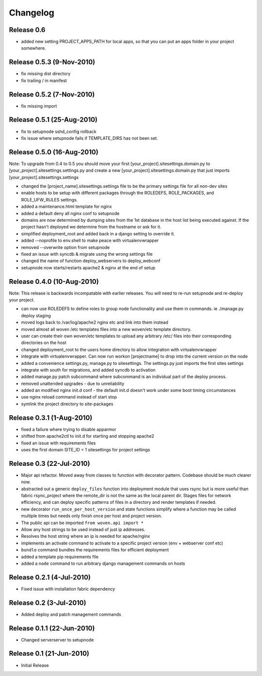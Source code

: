
Changelog
==========

Release 0.6
------------
* added new setting PROJECT_APPS_PATH for local apps, so that you can put an apps folder in your project somewhere.

Release 0.5.3 (9-Nov-2010)
---------------------------
* fix missing dist directory
* fix trailing / in manifest

Release 0.5.2 (7-Nov-2010)
----------------------------
* fix missing import

Release 0.5.1 (25-Aug-2010)
--------------------------------

* fix to setupnode sshd_config rollback
* fix issue where setupnode fails if TEMPLATE_DIRS has not been set.


Release 0.5.0 (16-Aug-2010)
---------------------------------

Note: To upgrade from 0.4 to 0.5 you should move your first [your_project].sitesettings.domain.py to [your_project].sitesettings.settings.py and create a new [your_project].sitesettings.domain.py that just imports [your_project].sitesettings.settings

* changed the [project_name].sitesettings.settings file to be the primary settings file for all non-dev sites
* enable hosts to be setup with different packages through the ROLEDEFS, ROLE_PACKAGES, and ROLE_UFW_RULES settings.
* added a maintenance.html template for nginx
* added a default deny all nginx conf to setupnode
* domains are now determined by dumping sites from the 1st database in the host list being executed against. If the project hasn't deployed we determine from the hostname or ask for it.
* simplified deployment_root and added back in a django setting to override it.
* added --noprofile to env.shell to make peace with virtualenvwrapper
* removed --overwrite option from setupnode
* fixed an issue with syncdb & migrate using the wrong settings file
* changed the name of function deploy_webservers to deploy_webconf
* setupnode now starts/restarts apache2 & nginx at the end of setup


Release 0.4.0 (10-Aug-2010)
---------------------------------

Note: This release is backwards incompatable with earlier releases. You will need to re-run setupnode and re-deploy your project.

* can now use ROLEDEFS to define roles to group node functionality and use them in commands. ie ./manage.py deploy staging
* moved logs back to /var/log/apache2 nginx etc and link into them instead
* moved almost all woven /etc templates files into a new woven/etc template directory.
* user can create their own woven/etc templates to upload any arbitrary /etc/ files into their corresponding directories on the host
* changed deployment_root to the users home directory to allow integration with virtualenvwrapper
* integrate with virtualenvwrapper. Can now run workon [projectname] to drop into the current version on the node
* added a convenience settings.py, manage.py to sitesettings. The settings.py just imports the first sites settings
* integrate with south for migrations, and added syncdb to activation
* added manage.py patch subcommand where subcommand is an individual part of the deploy process.
* removed unattended upgrades - due to unreliability
* added an modified nginx init.d conf - the default init.d doesn't work under some boot timing circumstances
* use nginx reload command instead of start stop
* symlink the project directory to site-packages

Release 0.3.1 (1-Aug-2010)
--------------------------

* fixed a failure where trying to disable apparmor
* shifted from apache2ctl to init.d for starting and stopping apache2
* fixed an issue with requirements files
* uses the first domain SITE_ID = 1 sitesettings for project settings

Release 0.3 (22-Jul-2010)
-------------------------

* Major api refactor. Moved away from classes to function with decorator pattern. Codebase should be much clearer now.
* abstracted out a generic ``deploy_files`` function into deployment module that uses rsync but is more useful than fabric rsync_project where the remote_dir is not the same as the local parent dir. Stages files for network efficiency, and can deploy specific patterns of files in a directory and render templates if needed.
* new decorator ``run_once_per_host_version`` and state functions simplify where a function may be called multiple times but needs only finish once per host and project version.
* The public api can be imported ``from woven.api import *``
* Allow any host strings to be used instead of just ip addresses.
* Resolves the host string where an ip is needed for apache/nginx
* implements an activate command to activate to a specific project version (env + webserver conf etc)
* ``bundle`` command bundles the requirements files for efficient deployment
* added a template pip requirements file
* added a ``node`` command to run arbitrary django management commands on hosts

Release 0.2.1 (4-Jul-2010)
---------------------------

* Fixed issue with installation fabric dependency

Release 0.2 (3-Jul-2010)
---------------------------

* Added deploy and patch management commands

Release 0.1.1 (22-Jun-2010)
---------------------------

* Changed serverserver to setupnode


Release 0.1 (21-Jun-2010)
-----------------------------

* Initial Release




